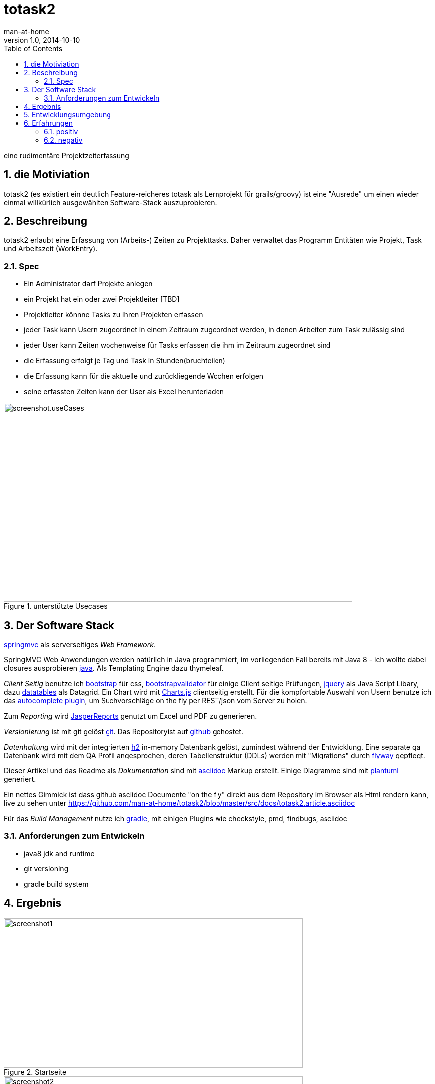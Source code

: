 = totask2
:numbered:
:icons:    font
:toc:      left
man-at-home
v1.0, 2014-10-10

eine rudimentäre Projektzeiterfassung 

== die Motiviation

totask2 (es existiert ein deutlich Feature-reicheres totask als Lernprojekt für grails/groovy) 
ist eine "Ausrede" um einen wieder einmal willkürlich ausgewählten Software-Stack auszuprobieren. 

== Beschreibung

totask2 erlaubt eine Erfassung von (Arbeits-) Zeiten zu Projekttasks. Daher verwaltet das Programm
Entitäten wie Projekt, Task und Arbeitszeit (WorkEntry).

=== Spec

* Ein Administrator darf Projekte anlegen
* ein Projekt hat ein oder zwei Projektleiter [TBD]
* Projektleiter könnne Tasks zu Ihren Projekten erfassen
* jeder Task kann Usern zugeordnet in einem Zeitraum zugeordnet werden, in denen Arbeiten zum Task zulässig sind
* jeder User kann Zeiten wochenweise für Tasks erfassen die ihm im Zeitraum zugeordnet sind
* die Erfassung erfolgt je Tag und Task in Stunden(bruchteilen)
* die Erfassung kann für die aktuelle und zurückliegende Wochen erfolgen
* seine erfassten Zeiten kann der User als Excel herunterladen

[[img-useCases]]
.unterstützte Usecases
image::images/uml/totask2.design.usecases.png[screenshot.useCases, 700, 400]



== Der Software Stack

http://springmvc.org/[springmvc^] als serverseitiges _Web Framework_.

SpringMVC Web Anwendungen werden natürlich in Java programmiert, im vorliegenden Fall bereits mit Java 8 - 
ich wollte dabei closures ausprobieren https://java.com/de/[java]. Als Templating Engine dazu thymeleaf. 

_Client Seitig_ benutze ich http://getbootstrap.com//[bootstrap^] für css, 
http://bootstrapvalidator.com/[bootstrapvalidator^] für einige Client seitige Prüfungen, 
http://jquery.com/[jquery^] als Java Script Libary, dazu http://www.datatables.net/[datatables^] als Datagrid.
Ein Chart wird mit http://www.chartjs.org/[Charts.js^] clientseitig erstellt.
Für die kompfortable Auswahl von Usern benutze ich das http://jqueryui.com/autocomplete/[autocomplete plugin^], um
Suchvorschläge on the fly per REST/json vom Server zu holen.

Zum _Reporting_ wird http://community.jaspersoft.com/project/jasperreports-library[JasperReports^] genutzt 
um Excel und PDF zu generieren.

_Versionierung_ ist mit git gelöst http://git-scm.com/[git^]. Das Repositoryist auf 
 https://github.com/[github^] gehostet.
 
_Datenhaltung_ wird mit der integrierten  http://www.h2database.com/[h2^] 
in-memory Datenbank gelöst, zumindest während der Entwicklung. Eine separate qa Datenbank wird mit dem QA Profil angesprochen,
deren Tabellenstruktur (DDLs) werden mit "Migrations" durch http://flywaydb.org/[flyway^] gepflegt.

Dieser Artikel und das Readme als _Dokumentation_ sind mit http://asciidoctor.org/docs/asciidoc-writers-guide/[asciidoc^] 
Markup erstellt. Einige Diagramme sind mit http://plantuml.sourceforge.net/[plantuml^] generiert.

Ein nettes Gimmick ist dass  github  asciidoc Documente "on the fly" direkt aus dem Repository im Browser als Html
rendern kann, live zu sehen unter https://github.com/man-at-home/totask2/blob/master/src/docs/totask2.article.asciidoc

Für das _Build Management_ nutze ich http://www.gradle.org/[gradle^], mit einigen Plugins wie 
checkstyle, pmd, findbugs, asciidoc

=== Anforderungen zum Entwickeln

* java8 jdk and runtime
* git versioning
* gradle build system


== Ergebnis

[[img-startpage]]
.Startseite
image::images/totask2.startpage.png[screenshot1, 600, 300]

[[img-projects]]
.Projektübersicht
image::images/totask2.projects.png[screenshot2, 600, 300]

[[img-editProject]]
.Projektbearbeitung
image::images/totask2.editProject.png[screenshot3, 600, 400]


[[img-weekEntry]]
.Zeiterfassung
image::images/totask2.weekEntry.png[screenshot4, 600, 400]

[[img-weekEntryClient]]
.Zeiterfassung Client Funktionen
image::images/totask2.weekEntry.clientLogic.png[screenshot5, 600, 400]


[[img-weekEntryReporting]]
.Zeiterfassung Reporting
image::images/totask2.weekEntry.reporting.png[screenshot6, 600, 400]


[[img-weekEntryChart]]
.Zeiterfassung Chart
image::images/totask2.weekEntry.chart.png[screenshot7, 600, 400]

[[img-editAssignment]]
.Zeiterfassung Ajax Autocompletion
image::images/totask2.editAssignment.autocomplete.png[screenshot8, 600, 400]

[[img-login]]
.login
image::images/totask2.login.png[screenshot9, 600, 400]

== Entwicklungsumgebung

[[img-javadoc-plantuml]]
.javadoc plantuml Dokumentation
image::images/totask2.dev.JavaDoc.png[screenshot_DEV_1, 600, 400]

[[img-db]]
.h2console DB Abfragetool
image::images/totask2.dev.H2Console.png[screenshot_DEV_2, 600, 400]

== Erfahrungen

=== positiv

* kein xml, einfach zu durchschauen, 
* entwicklerfreundliche Bibliotheken
* Datenbank und Datenmodell (it jpa) schlank

=== negativ

* bisher noch keine
